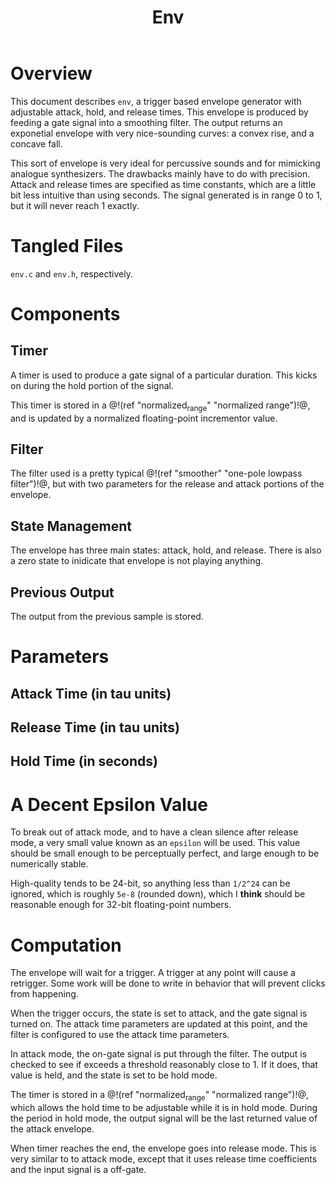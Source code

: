 #+TITLE: Env
* Overview
This document describes =env=, a trigger based envelope
generator with adjustable attack, hold, and release times.
This envelope is produced by feeding a gate signal into
a smoothing filter. The output returns an exponetial
envelope with very nice-sounding curves: a convex rise,
and a concave fall.

This sort of envelope is very ideal for percussive sounds
and for mimicking analogue synthesizers. The drawbacks
mainly have to do with precision. Attack and release
times are specified as time constants, which are a little
bit less intuitive than using seconds. The signal
generated is in range 0 to 1, but it will never reach 1
exactly.
* Tangled Files
=env.c= and =env.h=, respectively.
* Components
** Timer
A timer is used to produce a gate signal of a particular
duration. This kicks on during the hold portion of
the signal.

This timer is stored in a @!(ref "normalized_range"
"normalized range")!@, and is updated by a normalized
floating-point incrementor value.
** Filter
The filter used is a pretty typical 
@!(ref "smoother" "one-pole lowpass filter")!@, but with
two parameters for the release and attack portions of
the envelope.
** State Management
The envelope has three main states: attack, hold, and
release. There is also a zero state to inidicate that
envelope is not playing anything.
** Previous Output
The output from the previous sample is stored.
* Parameters
** Attack Time (in tau units)
** Release Time (in tau units)
** Hold Time (in seconds)
* A Decent Epsilon Value
To break out of attack mode, and to have a clean silence
after release mode, a very small value known as an =epsilon=
will be used. This value should be small enough to be
perceptually perfect, and large enough to be numerically
stable.

High-quality tends to be 24-bit, so anything less than
=1/2^24= can be ignored, which is roughly =5e-8= (rounded
down), which
I *think* should be reasonable enough for 32-bit
floating-point numbers.
* Computation
The envelope will wait for a trigger. A trigger at any
point will cause a retrigger. Some work will be done to
write in behavior that will prevent clicks from happening.

When the trigger occurs, the state is set to attack,
and the gate signal is turned on. The attack time parameters
are updated at this point, and the filter is configured
to use the attack time parameters.

In attack mode, the on-gate signal is put through the
filter. The output is checked to see if exceeds a threshold
reasonably close to 1. If it does, that value is held,
and the state is set to be hold mode.

The timer is stored in a @!(ref "normalized_range"
"normalized range")!@, which allows the hold time to be
adjustable while it is in hold mode. During the period
in hold mode, the output signal will be the last returned
value of the attack envelope.

When timer reaches the end, the envelope goes into release
mode. This is very similar to to attack mode, except that
it uses release time coefficients and the input
signal is a off-gate.
